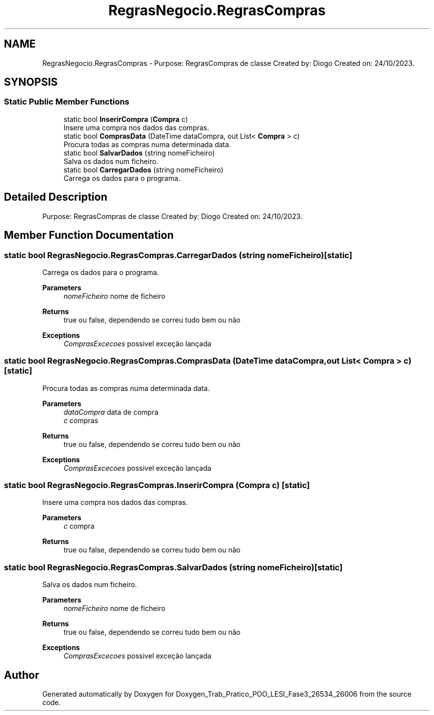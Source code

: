 .TH "RegrasNegocio.RegrasCompras" 3 "Sun Dec 31 2023" "Version 3.0" "Doxygen_Trab_Pratico_POO_LESI_Fase3_26534_26006" \" -*- nroff -*-
.ad l
.nh
.SH NAME
RegrasNegocio.RegrasCompras \- Purpose: RegrasCompras de classe Created by: Diogo Created on: 24/10/2023\&.  

.SH SYNOPSIS
.br
.PP
.SS "Static Public Member Functions"

.in +1c
.ti -1c
.RI "static bool \fBInserirCompra\fP (\fBCompra\fP c)"
.br
.RI "Insere uma compra nos dados das compras\&. "
.ti -1c
.RI "static bool \fBComprasData\fP (DateTime dataCompra, out List< \fBCompra\fP > c)"
.br
.RI "Procura todas as compras numa determinada data\&. "
.ti -1c
.RI "static bool \fBSalvarDados\fP (string nomeFicheiro)"
.br
.RI "Salva os dados num ficheiro\&. "
.ti -1c
.RI "static bool \fBCarregarDados\fP (string nomeFicheiro)"
.br
.RI "Carrega os dados para o programa\&. "
.in -1c
.SH "Detailed Description"
.PP 
Purpose: RegrasCompras de classe Created by: Diogo Created on: 24/10/2023\&. 


.SH "Member Function Documentation"
.PP 
.SS "static bool RegrasNegocio\&.RegrasCompras\&.CarregarDados (string nomeFicheiro)\fC [static]\fP"

.PP
Carrega os dados para o programa\&. 
.PP
\fBParameters\fP
.RS 4
\fInomeFicheiro\fP nome de ficheiro
.RE
.PP
\fBReturns\fP
.RS 4
true ou false, dependendo se correu tudo bem ou não
.RE
.PP
\fBExceptions\fP
.RS 4
\fIComprasExcecoes\fP possivel exceção lançada
.RE
.PP

.SS "static bool RegrasNegocio\&.RegrasCompras\&.ComprasData (DateTime dataCompra, out List< \fBCompra\fP > c)\fC [static]\fP"

.PP
Procura todas as compras numa determinada data\&. 
.PP
\fBParameters\fP
.RS 4
\fIdataCompra\fP data de compra
.br
\fIc\fP compras
.RE
.PP
\fBReturns\fP
.RS 4
true ou false, dependendo se correu tudo bem ou não
.RE
.PP
\fBExceptions\fP
.RS 4
\fIComprasExcecoes\fP possivel exceção lançada
.RE
.PP

.SS "static bool RegrasNegocio\&.RegrasCompras\&.InserirCompra (\fBCompra\fP c)\fC [static]\fP"

.PP
Insere uma compra nos dados das compras\&. 
.PP
\fBParameters\fP
.RS 4
\fIc\fP compra
.RE
.PP
\fBReturns\fP
.RS 4
true ou false, dependendo se correu tudo bem ou não
.RE
.PP

.SS "static bool RegrasNegocio\&.RegrasCompras\&.SalvarDados (string nomeFicheiro)\fC [static]\fP"

.PP
Salva os dados num ficheiro\&. 
.PP
\fBParameters\fP
.RS 4
\fInomeFicheiro\fP nome de ficheiro
.RE
.PP
\fBReturns\fP
.RS 4
true ou false, dependendo se correu tudo bem ou não
.RE
.PP
\fBExceptions\fP
.RS 4
\fIComprasExcecoes\fP possivel exceção lançada
.RE
.PP


.SH "Author"
.PP 
Generated automatically by Doxygen for Doxygen_Trab_Pratico_POO_LESI_Fase3_26534_26006 from the source code\&.
